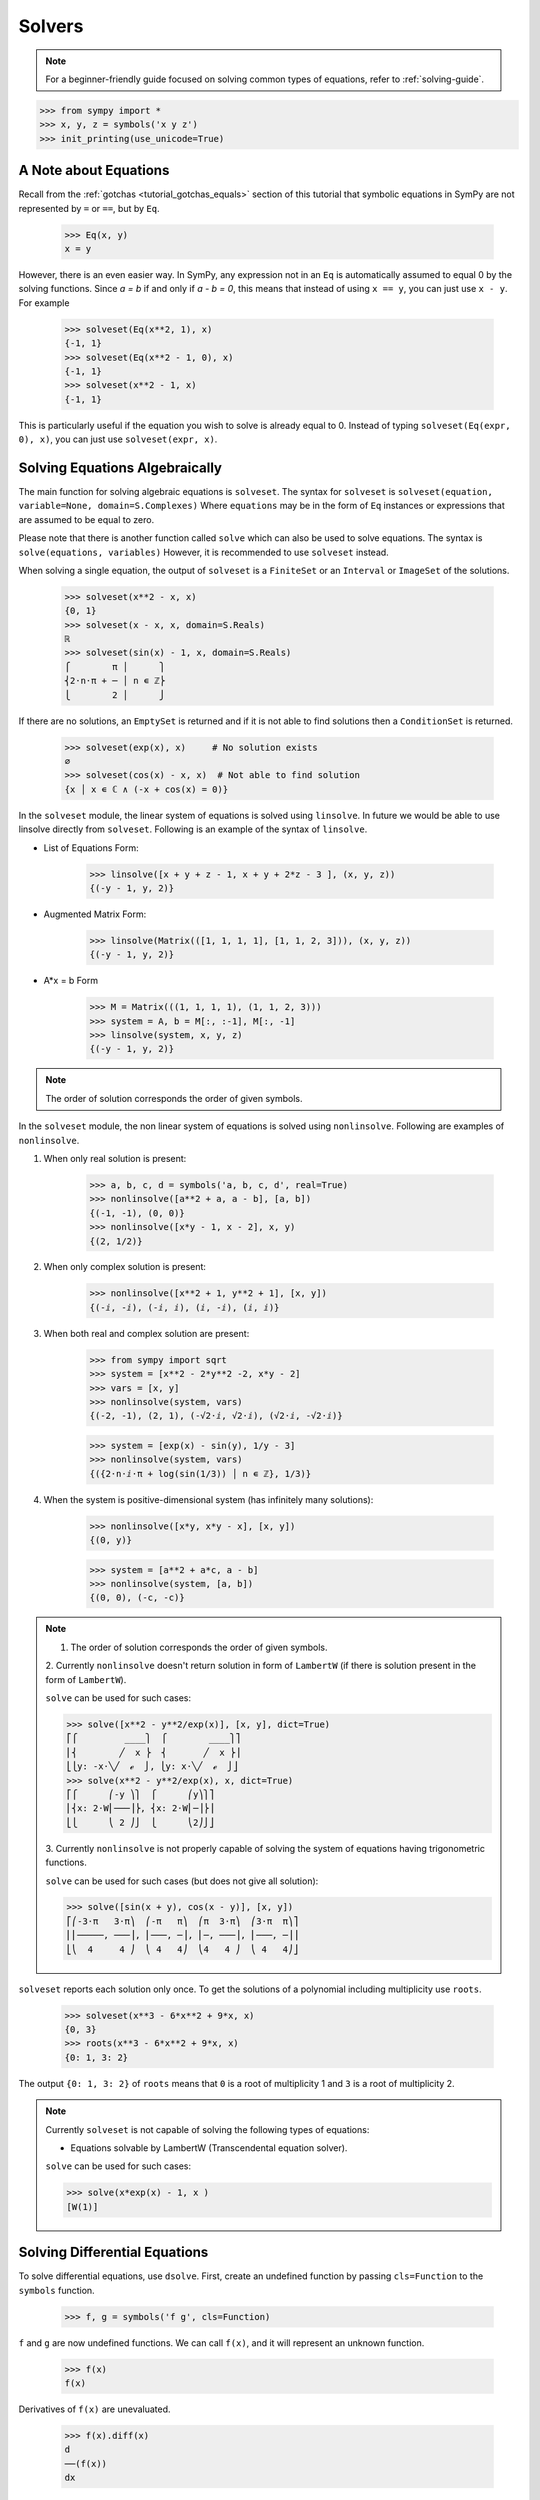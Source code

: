 =========
 Solvers
=========

.. note::

   For a beginner-friendly guide focused on solving common types of equations,
   refer to :ref:`solving-guide`.

>>> from sympy import *
>>> x, y, z = symbols('x y z')
>>> init_printing(use_unicode=True)

A Note about Equations
======================

Recall from the :ref:`gotchas <tutorial_gotchas_equals>` section of this
tutorial that symbolic equations in SymPy are not represented by ``=`` or
``==``, but by ``Eq``.


    >>> Eq(x, y)
    x = y


However, there is an even easier way.  In SymPy, any expression not in an
``Eq`` is automatically assumed to equal 0 by the solving functions.  Since `a
= b` if and only if `a - b = 0`, this means that instead of using ``x == y``,
you can just use ``x - y``.  For example

    >>> solveset(Eq(x**2, 1), x)
    {-1, 1}
    >>> solveset(Eq(x**2 - 1, 0), x)
    {-1, 1}
    >>> solveset(x**2 - 1, x)
    {-1, 1}

This is particularly useful if the equation you wish to solve is already equal
to 0. Instead of typing ``solveset(Eq(expr, 0), x)``, you can just use
``solveset(expr, x)``.

Solving Equations Algebraically
===============================

The main function for solving algebraic equations is ``solveset``.
The syntax for ``solveset`` is ``solveset(equation, variable=None, domain=S.Complexes)``
Where ``equations`` may be in the form of ``Eq`` instances or expressions
that are assumed to be equal to zero.

Please note that there is another function called ``solve`` which
can also be used to solve equations. The syntax is ``solve(equations, variables)``
However, it is recommended to use ``solveset`` instead.

When solving a single equation, the output of ``solveset`` is a ``FiniteSet`` or
an ``Interval`` or ``ImageSet`` of the solutions.

    >>> solveset(x**2 - x, x)
    {0, 1}
    >>> solveset(x - x, x, domain=S.Reals)
    ℝ
    >>> solveset(sin(x) - 1, x, domain=S.Reals)
    ⎧        π │      ⎫
    ⎨2⋅n⋅π + ─ │ n ∊ ℤ⎬
    ⎩        2 │      ⎭


If there are no solutions, an ``EmptySet`` is returned and if it
is not able to find solutions then a ``ConditionSet`` is returned.

    >>> solveset(exp(x), x)     # No solution exists
    ∅
    >>> solveset(cos(x) - x, x)  # Not able to find solution
    {x │ x ∊ ℂ ∧ (-x + cos(x) = 0)}


In the ``solveset`` module, the linear system of equations is solved using ``linsolve``.
In future we would be able to use linsolve directly from ``solveset``. Following
is an example of the syntax of ``linsolve``.

* List of Equations Form:

    >>> linsolve([x + y + z - 1, x + y + 2*z - 3 ], (x, y, z))
    {(-y - 1, y, 2)}

* Augmented Matrix Form:

    >>> linsolve(Matrix(([1, 1, 1, 1], [1, 1, 2, 3])), (x, y, z))
    {(-y - 1, y, 2)}

* A*x = b Form

    >>> M = Matrix(((1, 1, 1, 1), (1, 1, 2, 3)))
    >>> system = A, b = M[:, :-1], M[:, -1]
    >>> linsolve(system, x, y, z)
    {(-y - 1, y, 2)}

.. note::

   The order of solution corresponds the order of given symbols.


In the ``solveset`` module, the non linear system of equations is solved using
``nonlinsolve``. Following are examples of ``nonlinsolve``.

1. When only real solution is present:

    >>> a, b, c, d = symbols('a, b, c, d', real=True)
    >>> nonlinsolve([a**2 + a, a - b], [a, b])
    {(-1, -1), (0, 0)}
    >>> nonlinsolve([x*y - 1, x - 2], x, y)
    {(2, 1/2)}

2. When only complex solution is present:

    >>> nonlinsolve([x**2 + 1, y**2 + 1], [x, y])
    {(-ⅈ, -ⅈ), (-ⅈ, ⅈ), (ⅈ, -ⅈ), (ⅈ, ⅈ)}

3. When both real and complex solution are present:

    >>> from sympy import sqrt
    >>> system = [x**2 - 2*y**2 -2, x*y - 2]
    >>> vars = [x, y]
    >>> nonlinsolve(system, vars)
    {(-2, -1), (2, 1), (-√2⋅ⅈ, √2⋅ⅈ), (√2⋅ⅈ, -√2⋅ⅈ)}

    >>> system = [exp(x) - sin(y), 1/y - 3]
    >>> nonlinsolve(system, vars)
    {({2⋅n⋅ⅈ⋅π + log(sin(1/3)) │ n ∊ ℤ}, 1/3)}

4. When the system is positive-dimensional system (has infinitely many solutions):

    >>> nonlinsolve([x*y, x*y - x], [x, y])
    {(0, y)}

    >>> system = [a**2 + a*c, a - b]
    >>> nonlinsolve(system, [a, b])
    {(0, 0), (-c, -c)}


.. note::

   1. The order of solution corresponds the order of given symbols.

   2. Currently ``nonlinsolve`` doesn't return solution in form of ``LambertW`` (if there
   is solution present in the form of ``LambertW``).

   ``solve`` can be used for such cases:

   >>> solve([x**2 - y**2/exp(x)], [x, y], dict=True)
   ⎡⎧         ____⎫  ⎧        ____⎫⎤
   ⎢⎨        ╱  x ⎬  ⎨       ╱  x ⎬⎥
   ⎣⎩y: -x⋅╲╱  ℯ  ⎭, ⎩y: x⋅╲╱  ℯ  ⎭⎦
   >>> solve(x**2 - y**2/exp(x), x, dict=True)
   ⎡⎧      ⎛-y ⎞⎫  ⎧      ⎛y⎞⎫⎤
   ⎢⎨x: 2⋅W⎜───⎟⎬, ⎨x: 2⋅W⎜─⎟⎬⎥
   ⎣⎩      ⎝ 2 ⎠⎭  ⎩      ⎝2⎠⎭⎦

   3. Currently ``nonlinsolve`` is not properly capable of solving the system of equations
   having trigonometric functions.

   ``solve`` can be used for such cases (but does not give all solution):

   >>> solve([sin(x + y), cos(x - y)], [x, y])
   ⎡⎛-3⋅π   3⋅π⎞  ⎛-π   π⎞  ⎛π  3⋅π⎞  ⎛3⋅π  π⎞⎤
   ⎢⎜─────, ───⎟, ⎜───, ─⎟, ⎜─, ───⎟, ⎜───, ─⎟⎥
   ⎣⎝  4     4 ⎠  ⎝ 4   4⎠  ⎝4   4 ⎠  ⎝ 4   4⎠⎦


.. _tutorial-roots:

``solveset`` reports each solution only once.  To get the solutions of a
polynomial including multiplicity use ``roots``.

    >>> solveset(x**3 - 6*x**2 + 9*x, x)
    {0, 3}
    >>> roots(x**3 - 6*x**2 + 9*x, x)
    {0: 1, 3: 2}

The output ``{0: 1, 3: 2}`` of ``roots`` means that ``0`` is a root of
multiplicity 1 and ``3`` is a root of multiplicity 2.

.. note::

   Currently ``solveset`` is not capable of solving the following types of equations:

   * Equations solvable by LambertW (Transcendental equation solver).

   ``solve`` can be used for such cases:

   >>> solve(x*exp(x) - 1, x )
   [W(1)]


.. _tutorial-dsolve:

Solving Differential Equations
==============================

To solve differential equations, use ``dsolve``.  First, create an undefined
function by passing ``cls=Function`` to the ``symbols`` function.


    >>> f, g = symbols('f g', cls=Function)

``f`` and ``g`` are now undefined functions.  We can call ``f(x)``, and it
will represent an unknown function.

    >>> f(x)
    f(x)

Derivatives of ``f(x)`` are unevaluated.

    >>> f(x).diff(x)
    d
    ──(f(x))
    dx

(see the :ref:`Derivatives <tutorial-derivatives>` section for more on
derivatives).

To represent the differential equation `f''(x) - 2f'(x) + f(x) = \sin(x)`, we
would thus use

    >>> diffeq = Eq(f(x).diff(x, x) - 2*f(x).diff(x) + f(x), sin(x))
    >>> diffeq
                          2
             d           d
    f(x) - 2⋅──(f(x)) + ───(f(x)) = sin(x)
             dx           2
                        dx

To solve the ODE, pass it and the function to solve for to ``dsolve``.

    >>> dsolve(diffeq, f(x))
                        x   cos(x)
    f(x) = (C₁ + C₂⋅x)⋅ℯ  + ──────
                              2

``dsolve`` returns an instance of ``Eq``.  This is because, in general,
solutions to differential equations cannot be solved explicitly for the
function.

    >>> dsolve(f(x).diff(x)*(1 - sin(f(x))) - 1, f(x))
    -x + f(x) + cos(f(x)) = C₁

The arbitrary constants in the solutions from dsolve are symbols of the form
``C1``, ``C2``, ``C3``, and so on.
